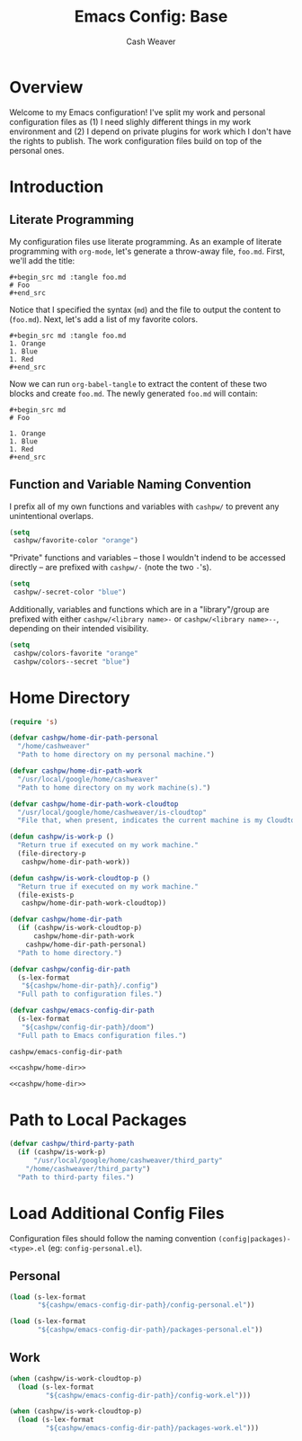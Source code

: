 #+title: Emacs Config: Base
#+author: Cash Weaver
#+email: cashbweaver@gmail.com

* Overview

Welcome to my Emacs configuration! I've split my work and personal configuration files as (1) I need slighly different things in my work environment and (2) I depend on private plugins for work which I don't have the rights to publish. The work configuration files build on top of the personal ones.

* Introduction
** Literate Programming

My configuration files use literate programming. As an example of literate programming with =org-mode=, let's generate a throw-away file, =foo.md=. First, we'll add the title:

#+begin_example
,#+begin_src md :tangle foo.md
# Foo
,#+end_src
#+end_example

Notice that I specified the syntax (=md=) and the file to output the content to (=foo.md=). Next, let's add a list of my favorite colors.

#+begin_example
,#+begin_src md :tangle foo.md
1. Orange
1. Blue
1. Red
,#+end_src
#+end_example

Now we can run =org-babel-tangle= to extract the content of these two blocks and create =foo.md=. The newly generated =foo.md= will contain:

#+begin_example
,#+begin_src md
# Foo

1. Orange
1. Blue
1. Red
,#+end_src
#+end_example

** Function and Variable Naming Convention

I prefix all of my own functions and variables with =cashpw/= to prevent any unintentional overlaps.

#+begin_src emacs-lisp
(setq
 cashpw/favorite-color "orange")
#+end_src

"Private" functions and variables -- those I wouldn't indend to be accessed directly -- are prefixed with =cashpw/-= (note the two =-='s).

#+begin_src emacs-lisp
(setq
 cashpw/-secret-color "blue")
#+end_src

Additionally, variables and functions which are in a "library"/group are prefixed with either =cashpw/<library name>-= or =cashpw/<library name>--=, depending on their intended visibility.

#+begin_src emacs-lisp
(setq
 cashpw/colors-favorite "orange"
 cashpw/colors--secret "blue")
#+end_src

* Home Directory

#+name: cashpw/home-dir
#+begin_src emacs-lisp
(require 's)

(defvar cashpw/home-dir-path-personal
  "/home/cashweaver"
  "Path to home directory on my personal machine.")

(defvar cashpw/home-dir-path-work
  "/usr/local/google/home/cashweaver"
  "Path to home directory on my work machine(s).")

(defvar cashpw/home-dir-path-work-cloudtop
  "/usr/local/google/home/cashweaver/is-cloudtop"
  "File that, when present, indicates the current machine is my Cloudtop instance.")

(defun cashpw/is-work-p ()
  "Return true if executed on my work machine."
  (file-directory-p
   cashpw/home-dir-path-work))

(defun cashpw/is-work-cloudtop-p ()
  "Return true if executed on my work machine."
  (file-exists-p
   cashpw/home-dir-path-work-cloudtop))

(defvar cashpw/home-dir-path
  (if (cashpw/is-work-cloudtop-p)
      cashpw/home-dir-path-work
    cashpw/home-dir-path-personal)
  "Path to home directory.")

(defvar cashpw/config-dir-path
  (s-lex-format
   "${cashpw/home-dir-path}/.config")
  "Full path to configuration files.")

(defvar cashpw/emacs-config-dir-path
  (s-lex-format
   "${cashpw/config-dir-path}/doom")
  "Full path to Emacs configuration files.")
#+end_src

#+RESULTS: cashpw/home-dir
: cashpw/emacs-config-dir-path

#+begin_src emacs-lisp :tangle config.el :noweb no-export
<<cashpw/home-dir>>
#+end_src

#+begin_src emacs-lisp :tangle packages.el :noweb no-export
<<cashpw/home-dir>>
#+end_src

* Path to Local Packages

#+begin_src emacs-lisp :tangle packages.el
(defvar cashpw/third-party-path
  (if (cashpw/is-work-p)
      "/usr/local/google/home/cashweaver/third_party"
    "/home/cashweaver/third_party")
  "Path to third-party files.")
#+end_src

* Load Additional Config Files

Configuration files should follow the naming convention =(config|packages)-<type>.el= (eg: =config-personal.el=).

** Personal

#+begin_src emacs-lisp :tangle config.el :noweb no-export
(load (s-lex-format
       "${cashpw/emacs-config-dir-path}/config-personal.el"))
#+end_src

#+begin_src emacs-lisp :tangle packages.el :noweb no-export
(load (s-lex-format
       "${cashpw/emacs-config-dir-path}/packages-personal.el"))
#+end_src

** Work

#+begin_src emacs-lisp :tangle config.el :noweb no-export
(when (cashpw/is-work-cloudtop-p)
  (load (s-lex-format
         "${cashpw/emacs-config-dir-path}/config-work.el")))
#+end_src

#+begin_src emacs-lisp :tangle packages.el :noweb no-export
(when (cashpw/is-work-cloudtop-p)
  (load (s-lex-format
         "${cashpw/emacs-config-dir-path}/packages-work.el")))
#+end_src
